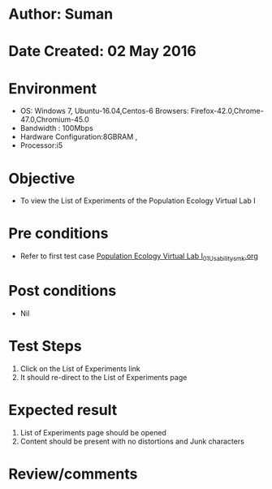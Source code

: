 * Author: Suman
* Date Created: 02 May 2016
* Environment
  - OS: Windows 7, Ubuntu-16.04,Centos-6 Browsers: Firefox-42.0,Chrome-47.0,Chromium-45.0
  - Bandwidth : 100Mbps
  - Hardware Configuration:8GBRAM , 
  - Processor:i5

* Objective
  - To view the List of Experiments of the Population Ecology Virtual Lab I

* Pre conditions
  - Refer to first test case [[https://github.com/Virtual-Labs/population-ecology-virtual-lab-i-au/blob/master/test-cases/integration_test-cases/System/Population Ecology Virtual Lab I_01_Usability_smk.org][Population Ecology Virtual Lab I_01_Usability_smk.org]]

* Post conditions
  - Nil
* Test Steps
  1. Click on the List of Experiments link 
  2. It should re-direct to the List of Experiments page

* Expected result
  1. List of Experiments page should be opened
  2. Content should be present with no distortions and Junk characters

* Review/comments


